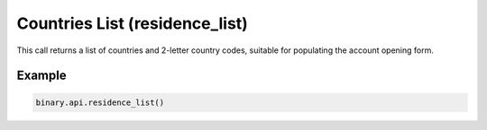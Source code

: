 
Countries List (residence_list)
================================================================

This call returns a list of countries and 2-letter country codes, suitable for populating the account opening form.




.. py:method:: residence_list(passthrough: Optional[Any] = None, req_id: Optional[int] = None) -> int

   :param passthrough: [Optional] Used to pass data through the websocket, which may be retrieved via the `echo_req` output field.
   :type passthrough: Optional[Any]
   :param req_id: [Optional] Used to map request to response.
   :type req_id: Optional[int]
   :returns: req_id
   :rtype: int


Example
"""""""

.. code-block:: python
  :name: binary.api.residence_list

  binary.api.residence_list()

.. seealso::
   * `Binary API Docs for residence_list <https://developers.binary.com/api/#residence_list>`_
    